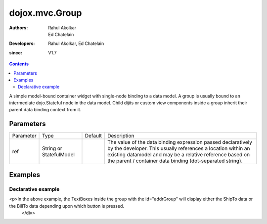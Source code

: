 .. _dojox/mvc/Group:

===============
dojox.mvc.Group
===============

:Authors: Rahul Akolkar, Ed Chatelain
:Developers: Rahul Akolkar, Ed Chatelain
:since: V1.7


.. contents ::
   :depth: 2

A simple model-bound container widget with single-node binding to a data model. A group is usually bound to an intermediate dojo.Stateful node in the data model. Child dijits or custom view components inside a group inherit their parent data binding context from it.

Parameters
======================

+------------------+-------------+----------+--------------------------------------------------------------------------------------------------------+
|Parameter         |Type         |Default   |Description                                                                                             |
+------------------+-------------+----------+--------------------------------------------------------------------------------------------------------+
|ref               |String or    |          |The value of the data binding expression passed declaratively by the developer. This usually references |
|                  |StatefulModel|          |a location within an existing datamodel and may be a relative reference based on the parent / container |
|                  |             |          |data binding (dot-separated string).                                                                    |
+------------------+-------------+----------+--------------------------------------------------------------------------------------------------------+


Examples
========

Declarative example
-------------------

.. code-example::
  :djConfig: parseOnLoad: true
  :version: local
  :toolbar: versions, themes

  .. js ::

        // Load the parser, we'll use the declarative data binding syntax (ref).
        dojo.require("dojo.parser");

        // Load the dijits we need.
        dojo.require("dijit.form.Button");
        dojo.require("dijit.form.TextBox");

        // Load the basic MVC support, Output and Group .
        dojo.require("dojox.mvc");
        dojo.require("dojox.mvc.Group");
        dojo.require("dojox.mvc.Output");

        // Initial data
        var order = {
            "Serial" : "360324",
            "First" : "John",
            "Last" : "Doe",
            "Email" : "jdoe@example.com",
            "ShipTo" : {
                "Street" : "123 Valley Rd",
                "City" : "Katonah",
                "State" : "NY",
                "Zip" : "10536"
            },
            "BillTo" : {
                "Street" : "17 Skyline Dr",
                "City" : "Hawthorne",
                "State" : "NY",
                "Zip" : "10532"
            }
        };
        // The dojox.mvc.StatefulModel class creates a data model instance
        // where each leaf within the data model is decorated with dojo.Stateful
        // properties that widgets can bind to and watch for their changes.
        var model = new dojox.mvc.StatefulModel({ data : order });

  .. css ::

        .row { width: 500px; display: inline-block; margin: 5px; }
        .cell { width: 20%;  display:inline-block; }

  .. html ::

    <div id="main">
        <div class="row" id="addrGroup" data-dojo-type="dojox.mvc.Group" data-dojo-props="ref: 'model.ShipTo'">
            <div class="row">
                <label class="cell" for="streetInput">Street:</label>
                <input class="cell" id="streetInput" data-dojo-type="dijit.form.TextBox" data-dojo-props="ref: 'Street'"/>
            </div>
            <div class="row">
                <label class="cell" for="cityInput">City:</label>
                <input class="cell" id="cityInput" data-dojo-type="dijit.form.TextBox" data-dojo-props="ref: 'City'"/>
            </div>
            <div class="row">
                <label class="cell" for="stateInput">State:</label>
                <input class="cell" id="stateInput" data-dojo-type="dijit.form.TextBox" data-dojo-props="ref: 'State'"/>
            </div>
            <div class="row">
                <label class="cell" for="zipInput">Zipcode:</label>
                <input class="cell" id="zipInput" data-dojo-type="dijit.form.TextBox" data-dojo-props="ref: 'Zip'"/>
            </div>
        </div>
        <br/>
        Choose:
        <button id="shipto" type="button" data-dojo-type="dijit.form.Button" onClick="dijit.byId('addrGroup').set('ref',model.ShipTo);">Ship To</button>
        <button id="billto" type="button" data-dojo-type="dijit.form.Button" onClick="dijit.byId('addrGroup').set('ref',model.BillTo);">Bill To</button>
<p>In the above example, the TextBoxes inside the group with the id="addrGroup" will display either the ShipTo data or the BillTo data depending upon which button is pressed.
    </div>
